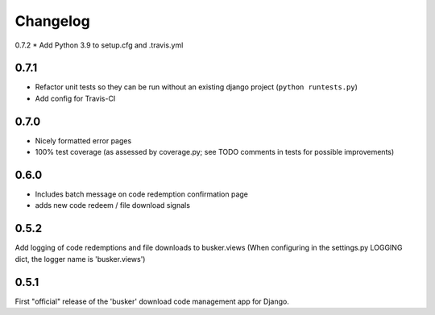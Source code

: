 *********
Changelog
*********

0.7.2
* Add Python 3.9 to setup.cfg and .travis.yml

0.7.1
#####
* Refactor unit tests so they can be run without an existing django project (``python runtests.py``)
* Add config for Travis-CI

0.7.0
#####
* Nicely formatted error pages
* 100% test coverage (as assessed by coverage.py; see TODO comments in tests for possible improvements)

0.6.0
#####
* Includes batch message on code redemption confirmation page
* adds new code redeem / file download signals

0.5.2
#####
Add logging of code redemptions and file downloads to busker.views (When configuring in the settings.py LOGGING dict, the logger name is 'busker.views')

0.5.1
#####
First "official" release of the 'busker' download code management app for Django.
